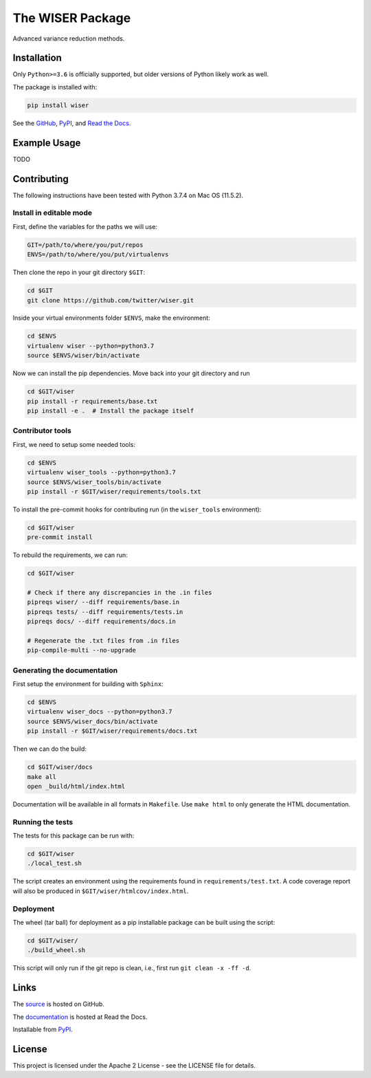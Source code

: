 *****************
The WISER Package
*****************

Advanced variance reduction methods.

Installation
============

Only ``Python>=3.6`` is officially supported, but older versions of Python likely work as well.

The package is installed with:

.. code-block:: bash

   pip install wiser

See the `GitHub <https://github.com/twitter/wiser>`_, `PyPI <https://pypi.org/project/wiser/>`_, and `Read the Docs <https://wiser.readthedocs.io/en/latest/>`_.

Example Usage
=============

TODO

Contributing
============

The following instructions have been tested with Python 3.7.4 on Mac OS (11.5.2).

Install in editable mode
------------------------

First, define the variables for the paths we will use:

.. code-block:: bash

   GIT=/path/to/where/you/put/repos
   ENVS=/path/to/where/you/put/virtualenvs

Then clone the repo in your git directory ``$GIT``:

.. code-block:: bash

   cd $GIT
   git clone https://github.com/twitter/wiser.git

Inside your virtual environments folder ``$ENVS``, make the environment:

.. code-block:: bash

   cd $ENVS
   virtualenv wiser --python=python3.7
   source $ENVS/wiser/bin/activate

Now we can install the pip dependencies. Move back into your git directory and run

.. code-block:: bash

   cd $GIT/wiser
   pip install -r requirements/base.txt
   pip install -e .  # Install the package itself

Contributor tools
-----------------

First, we need to setup some needed tools:

.. code-block:: bash

   cd $ENVS
   virtualenv wiser_tools --python=python3.7
   source $ENVS/wiser_tools/bin/activate
   pip install -r $GIT/wiser/requirements/tools.txt

To install the pre-commit hooks for contributing run (in the ``wiser_tools`` environment):

.. code-block:: bash

   cd $GIT/wiser
   pre-commit install

To rebuild the requirements, we can run:

.. code-block:: bash

   cd $GIT/wiser

   # Check if there any discrepancies in the .in files
   pipreqs wiser/ --diff requirements/base.in
   pipreqs tests/ --diff requirements/tests.in
   pipreqs docs/ --diff requirements/docs.in

   # Regenerate the .txt files from .in files
   pip-compile-multi --no-upgrade

Generating the documentation
----------------------------

First setup the environment for building with ``Sphinx``:

.. code-block:: bash

   cd $ENVS
   virtualenv wiser_docs --python=python3.7
   source $ENVS/wiser_docs/bin/activate
   pip install -r $GIT/wiser/requirements/docs.txt

Then we can do the build:

.. code-block:: bash

   cd $GIT/wiser/docs
   make all
   open _build/html/index.html

Documentation will be available in all formats in ``Makefile``. Use ``make html`` to only generate the HTML documentation.

Running the tests
-----------------

The tests for this package can be run with:

.. code-block:: bash

   cd $GIT/wiser
   ./local_test.sh

The script creates an environment using the requirements found in ``requirements/test.txt``.
A code coverage report will also be produced in ``$GIT/wiser/htmlcov/index.html``.

Deployment
----------

The wheel (tar ball) for deployment as a pip installable package can be built using the script:

.. code-block:: bash

   cd $GIT/wiser/
   ./build_wheel.sh

This script will only run if the git repo is clean, i.e., first run ``git clean -x -ff -d``.

Links
=====

The `source <https://github.com/twitter/wiser>`_ is hosted on GitHub.

The `documentation <https://wiser.readthedocs.io/en/latest/>`_ is hosted at Read the Docs.

Installable from `PyPI <https://pypi.org/project/wiser/>`_.

License
=======

This project is licensed under the Apache 2 License - see the LICENSE file for details.
